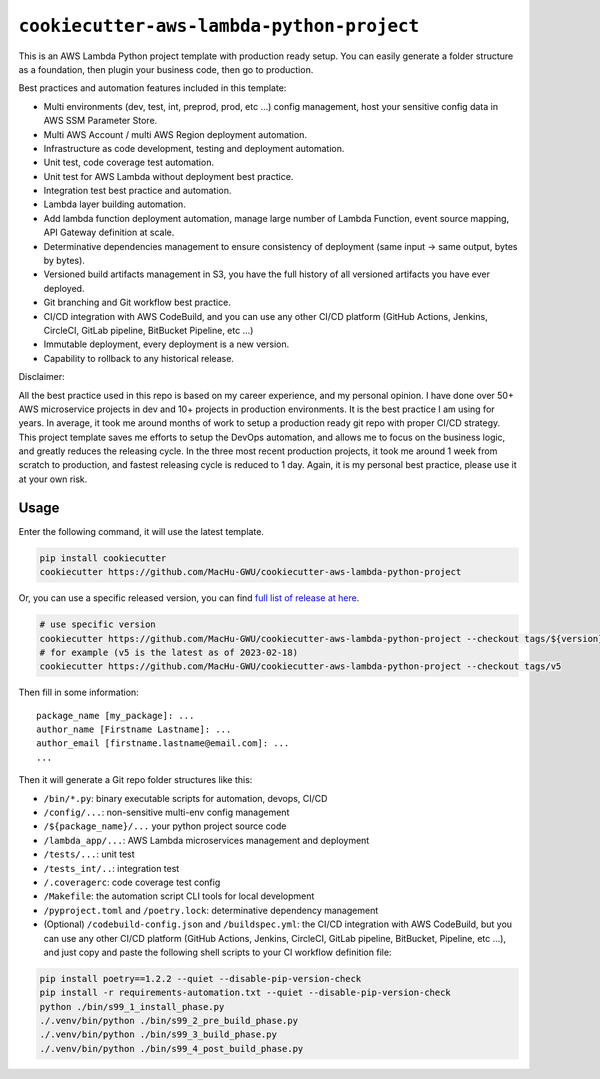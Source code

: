 ``cookiecutter-aws-lambda-python-project``
==============================================================================
This is an AWS Lambda Python project template with production ready setup. You can easily generate a folder structure as a foundation, then plugin your business code, then go to production.

Best practices and automation features included in this template:

- Multi environments (dev, test, int, preprod, prod, etc ...) config management, host your sensitive config data in AWS SSM Parameter Store.
- Multi AWS Account / multi AWS Region deployment automation.
- Infrastructure as code development, testing and deployment automation.
- Unit test, code coverage test automation.
- Unit test for AWS Lambda without deployment best practice.
- Integration test best practice and automation.
- Lambda layer building automation.
- Add lambda function deployment automation, manage large number of Lambda Function, event source mapping, API Gateway definition at scale.
- Determinative dependencies management to ensure consistency of deployment (same input -> same output, bytes by bytes).
- Versioned build artifacts management in S3, you have the full history of all versioned artifacts you have ever deployed.
- Git branching and Git workflow best practice.
- CI/CD integration with AWS CodeBuild, and you can use any other CI/CD platform (GitHub Actions, Jenkins, CircleCI, GitLab pipeline, BitBucket Pipeline, etc ...)
- Immutable deployment, every deployment is a new version.
- Capability to rollback to any historical release.

Disclaimer:

All the best practice used in this repo is based on my career experience, and my personal opinion. I have done over 50+ AWS microservice projects in dev and 10+ projects in production environments. It is the best practice I am using for years. In average, it took me around months of work to setup a production ready git repo with proper CI/CD strategy. This project template saves me efforts to setup the DevOps automation, and allows me to focus on the business logic, and greatly reduces the releasing cycle. In the three most recent production projects, it took me around 1 week from scratch to production, and fastest releasing cycle is reduced to 1 day. Again, it is my personal best practice, please use it at your own risk.


Usage
------------------------------------------------------------------------------
Enter the following command, it will use the latest template.

.. code-block:: bash

    pip install cookiecutter
    cookiecutter https://github.com/MacHu-GWU/cookiecutter-aws-lambda-python-project

Or, you can use a specific released version, you can find `full list of release at here <https://github.com/MacHu-GWU/cookiecutter-aws-lambda-python-project/releases>`_.

.. code-block:: bash

    # use specific version
    cookiecutter https://github.com/MacHu-GWU/cookiecutter-aws-lambda-python-project --checkout tags/${version}
    # for example (v5 is the latest as of 2023-02-18)
    cookiecutter https://github.com/MacHu-GWU/cookiecutter-aws-lambda-python-project --checkout tags/v5

Then fill in some information::

    package_name [my_package]: ...
    author_name [Firstname Lastname]: ...
    author_email [firstname.lastname@email.com]: ...
    ...

Then it will generate a Git repo folder structures like this:

- ``/bin/*.py``: binary executable scripts for automation, devops, CI/CD
- ``/config/...``: non-sensitive multi-env config management
- ``/${package_name}/...`` your python project source code
- ``/lambda_app/...``: AWS Lambda microservices management and deployment
- ``/tests/...``: unit test
- ``/tests_int/..``: integration test
- ``/.coveragerc``: code coverage test config
- ``/Makefile``: the automation script CLI tools for local development
- ``/pyproject.toml`` and ``/poetry.lock``: determinative dependency management
- (Optional) ``/codebuild-config.json`` and ``/buildspec.yml``: the CI/CD integration with AWS CodeBuild, but you can use any other CI/CD platform (GitHub Actions, Jenkins, CircleCI, GitLab pipeline, BitBucket, Pipeline, etc ...), and just copy and paste the following shell scripts to your CI workflow definition file::

.. code-block:: bash

    pip install poetry==1.2.2 --quiet --disable-pip-version-check
    pip install -r requirements-automation.txt --quiet --disable-pip-version-check
    python ./bin/s99_1_install_phase.py
    ./.venv/bin/python ./bin/s99_2_pre_build_phase.py
    ./.venv/bin/python ./bin/s99_3_build_phase.py
    ./.venv/bin/python ./bin/s99_4_post_build_phase.py

